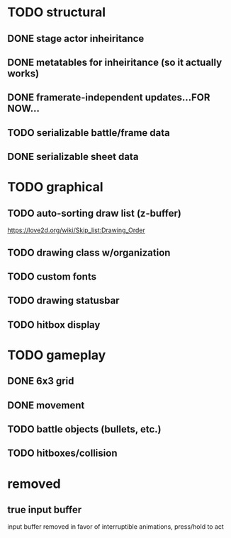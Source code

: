 * TODO structural
** DONE stage actor inheiritance
** DONE metatables for inheiritance (so it actually works)
** DONE framerate-independent updates...FOR NOW...
** TODO serializable battle/frame data
** DONE serializable sheet data
* TODO graphical
** TODO auto-sorting draw list (z-buffer)
https://love2d.org/wiki/Skip_list:Drawing_Order
** TODO drawing class w/organization
** TODO custom fonts
** TODO drawing statusbar
** TODO hitbox display
* TODO gameplay
** DONE 6x3 grid
** DONE movement
** TODO battle objects (bullets, etc.)
** TODO hitboxes/collision

* removed
** true input buffer
input buffer removed in favor of interruptible animations, press/hold to act

